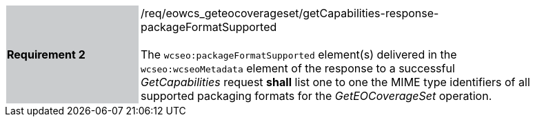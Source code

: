 [#/req/eowcs_geteocoverageset/getCapabilities-response-packageFormatSupported,reftext='Requirement {counter:requirement_id} /req/eowcs_geteocoverageset/getCapabilities-response-packageFormatSupported']
[width="90%",cols="2,6"]
|===
|*Requirement {counter:requirement_id}* {set:cellbgcolor:#CACCCE}|/req/eowcs_geteocoverageset/getCapabilities-response-packageFormatSupported +
 +
The `wcseo:packageFormatSupported` element(s) delivered in the
`wcseo:wcseoMetadata` element of the response to a successful _GetCapabilities_
request *shall* list one to one the MIME type identifiers of all supported
packaging formats for the _GetEOCoverageSet_ operation.
{set:cellbgcolor:#FFFFFF}
|===
